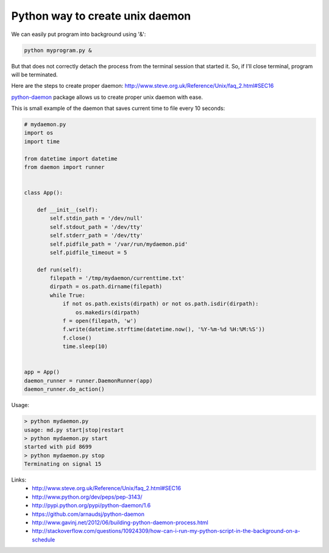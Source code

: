 Python way to create unix daemon
================================

We can easily put program into background using '&':

.. code-block:: bash

    python myprogram.py &

But that does not correctly detach the process from the terminal session that started it. So, if I'll close terminal, program will be terminated.

Here are the steps to create proper daemon:
`http://www.steve.org.uk/Reference/Unix/faq_2.html#SEC16 <http://www.steve.org.uk/Reference/Unix/faq_2.html#SEC16>`__

`python-daemon <http://pypi.python.org/pypi/python-daemon/1.6>`__ package allows us to create proper unix daemon with ease.

This is small example of the daemon that saves current time to file every 10 seconds:

.. code-block:: python

    # mydaemon.py
    import os
    import time

    from datetime import datetime
    from daemon import runner


    class App():

        def __init__(self):
            self.stdin_path = '/dev/null'
            self.stdout_path = '/dev/tty'
            self.stderr_path = '/dev/tty'
            self.pidfile_path = '/var/run/mydaemon.pid'
            self.pidfile_timeout = 5

        def run(self):
            filepath = '/tmp/mydaemon/currenttime.txt'
            dirpath = os.path.dirname(filepath)
            while True:
                if not os.path.exists(dirpath) or not os.path.isdir(dirpath):
                    os.makedirs(dirpath)
                f = open(filepath, 'w')
                f.write(datetime.strftime(datetime.now(), '%Y-%m-%d %H:%M:%S'))
                f.close()
                time.sleep(10)


    app = App()
    daemon_runner = runner.DaemonRunner(app)
    daemon_runner.do_action()

Usage:

.. code-block:: bash

    > python mydaemon.py
    usage: md.py start|stop|restart
    > python mydaemon.py start
    started with pid 8699
    > python mydaemon.py stop
    Terminating on signal 15

Links:
    - http://www.steve.org.uk/Reference/Unix/faq_2.html#SEC16
    - http://www.python.org/dev/peps/pep-3143/
    - http://pypi.python.org/pypi/python-daemon/1.6
    - https://github.com/arnaudsj/python-daemon
    - http://www.gavinj.net/2012/06/building-python-daemon-process.html
    - http://stackoverflow.com/questions/10924309/how-can-i-run-my-python-script-in-the-background-on-a-schedule

.. info::
    :tags: Python
    :place: Starobilsk, Ukraine
